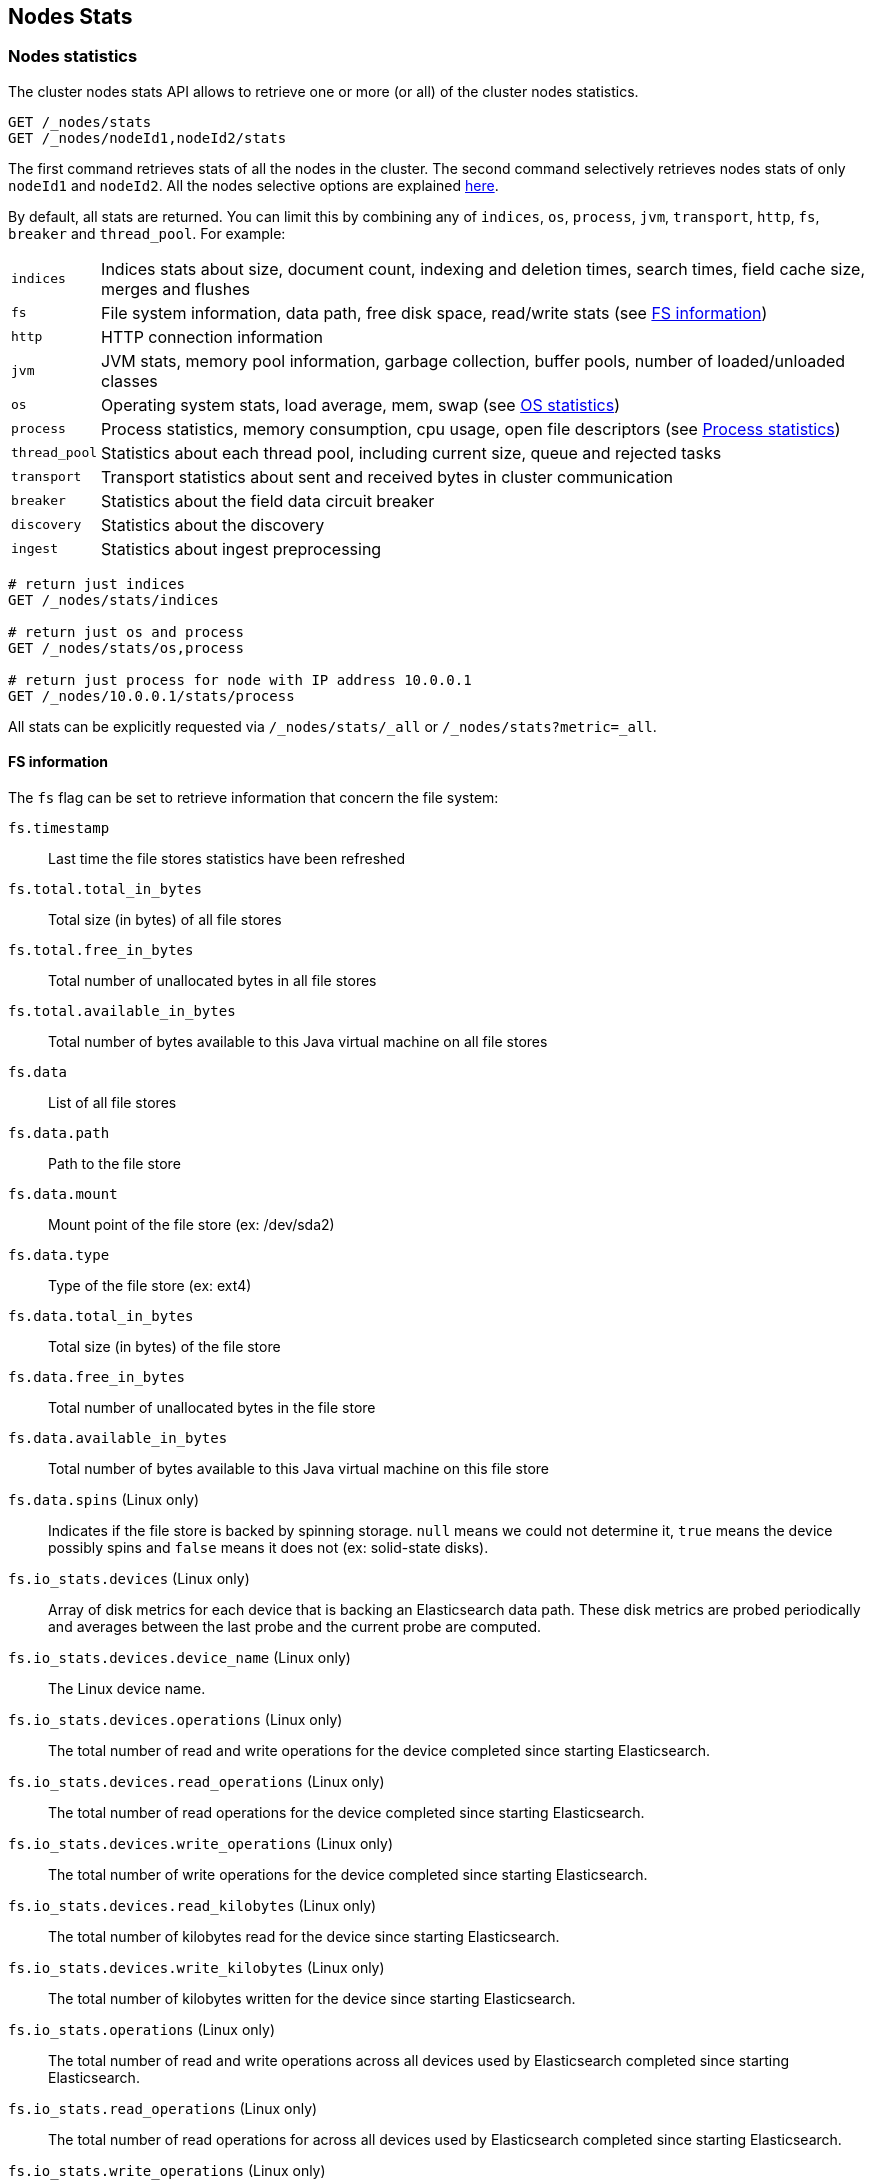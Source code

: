 [[cluster-nodes-stats]]
== Nodes Stats

[float]
=== Nodes statistics

The cluster nodes stats API allows to retrieve one or more (or all) of
the cluster nodes statistics.

[source,js]
--------------------------------------------------
GET /_nodes/stats
GET /_nodes/nodeId1,nodeId2/stats
--------------------------------------------------
// CONSOLE

The first command retrieves stats of all the nodes in the cluster. The
second command selectively retrieves nodes stats of only `nodeId1` and
`nodeId2`. All the nodes selective options are explained
<<cluster-nodes,here>>.

By default, all stats are returned. You can limit this by combining any
of `indices`, `os`, `process`, `jvm`, `transport`, `http`,
`fs`, `breaker` and `thread_pool`. For example:

[horizontal]
`indices`::
  Indices stats about size, document count, indexing and
  deletion times, search times, field cache size, merges and flushes

`fs`::
  File system information, data path, free disk space, read/write
  stats (see <<fs-info,FS information>>)

`http`::
  HTTP connection information

`jvm`::
  JVM stats, memory pool information, garbage collection, buffer
  pools, number of loaded/unloaded classes

`os`::
  Operating system stats, load average, mem, swap
  (see <<os-stats,OS statistics>>)

`process`::
  Process statistics, memory consumption, cpu usage, open
  file descriptors (see <<process-stats,Process statistics>>)

`thread_pool`::
  Statistics about each thread pool, including current
  size, queue and rejected tasks

`transport`::
  Transport statistics about sent and received bytes in
  cluster communication

`breaker`::
  Statistics about the field data circuit breaker

`discovery`::
  Statistics about the discovery

`ingest`::
    Statistics about ingest preprocessing

[source,js]
--------------------------------------------------
# return just indices
GET /_nodes/stats/indices

# return just os and process
GET /_nodes/stats/os,process

# return just process for node with IP address 10.0.0.1
GET /_nodes/10.0.0.1/stats/process
--------------------------------------------------
// CONSOLE

All stats can be explicitly requested via `/_nodes/stats/_all` or `/_nodes/stats?metric=_all`.

[float]
[[fs-info]]
==== FS information

The `fs` flag can be set to retrieve
information that concern the file system:

`fs.timestamp`::
  Last time the file stores statistics have been refreshed

`fs.total.total_in_bytes`::
  Total size (in bytes) of all file stores

`fs.total.free_in_bytes`::
  Total number of unallocated bytes in all file stores

`fs.total.available_in_bytes`::
  Total number of bytes available to this Java virtual machine on all file stores

`fs.data`::
  List of all file stores

`fs.data.path`::
  Path to the file store

`fs.data.mount`::
  Mount point of the file store (ex: /dev/sda2)

`fs.data.type`::
  Type of the file store (ex: ext4)

`fs.data.total_in_bytes`::
  Total size (in bytes) of the file store

`fs.data.free_in_bytes`::
  Total number of unallocated bytes in the file store

`fs.data.available_in_bytes`::
  Total number of bytes available to this Java virtual machine on this file store

`fs.data.spins` (Linux only)::
  Indicates if the file store is backed by spinning storage.
  `null` means we could not determine it, `true` means the device possibly spins
   and `false` means it does not (ex: solid-state disks).

`fs.io_stats.devices` (Linux only)::
    Array of disk metrics for each device that is backing an
    Elasticsearch data path. These disk metrics are probed periodically
    and averages between the last probe and the current probe are
    computed.

`fs.io_stats.devices.device_name` (Linux only)::
    The Linux device name.

`fs.io_stats.devices.operations` (Linux only)::
    The total number of read and write operations for the device
    completed since starting Elasticsearch.

`fs.io_stats.devices.read_operations` (Linux only)::
    The total number of read operations for the device completed since
    starting Elasticsearch.

`fs.io_stats.devices.write_operations` (Linux only)::
    The total number of write operations for the device completed since
    starting Elasticsearch.

`fs.io_stats.devices.read_kilobytes` (Linux only)::
    The total number of kilobytes read for the device since starting
    Elasticsearch.

`fs.io_stats.devices.write_kilobytes` (Linux only)::
    The total number of kilobytes written for the device since
    starting Elasticsearch.

`fs.io_stats.operations` (Linux only)::
    The total number of read and write operations across all devices
    used by Elasticsearch completed since starting Elasticsearch.

`fs.io_stats.read_operations` (Linux only)::
    The total number of read operations for across all devices used by
    Elasticsearch completed since starting Elasticsearch.

`fs.io_stats.write_operations` (Linux only)::
    The total number of write operations across all devices used by
    Elasticsearch completed since starting Elasticsearch.

`fs.io_stats.read_kilobytes` (Linux only)::
    The total number of kilobytes read across all devices used by
    Elasticsearch since starting Elasticsearch.

`fs.io_stats.write_kilobytes` (Linux only)::
    The total number of kilobytes written across all devices used by
    Elasticsearch since starting Elasticsearch.

[float]
[[os-stats]]
==== Operating System statistics

The `os` flag can be set to retrieve statistics that concern
the operating system:

`os.timestamp`::
  Last time the operating system statistics have been refreshed

`os.cpu.percent`::
    Recent CPU usage for the whole system, or -1 if not supported

`os.cpu.load_average.1m`::
    One-minute load average on the system (field is not present if
    one-minute load average is not available)
`os.cpu.load_average.5m`::
    Five-minute load average on the system (field is not present if
    five-minute load average is not available)
`os.cpu.load_average.15m`::
    Fifteen-minute load average on the system (field is not present if
    fifteen-minute load average is not available)

`os.mem.total_in_bytes`::
  Total amount of physical memory in bytes

`os.mem.free_in_bytes`::
  Amount of free physical memory in bytes

`os.mem.free_percent`::
  Percentage of free memory

`os.mem.used_in_bytes`::
  Amount of used physical memory in bytes

`os.mem.used_percent`::
  Percentage of used memory

`os.swap.total_in_bytes`::
  Total amount of swap space in bytes

`os.swap.free_in_bytes`::
  Amount of free swap space in bytes

`os.swap.used_in_bytes`::
  Amount of used swap space in bytes

`os.cgroup.cpuacct.control_group` (Linux only)::
    The `cpuacct` control group to which the Elasticsearch process
    belongs

`os.cgroup.cpuacct.usage_nanos` (Linux only)::
    The total CPU time (in nanoseconds) consumed by all tasks in the
    same cgroup as the Elasticsearch process

`os.cgroup.cpu.control_group` (Linux only)::
    The `cpu` control group to which the Elasticsearch process belongs

`os.cgroup.cpu.cfs_period_micros` (Linux only)::
    The period of time (in microseconds) for how regularly all tasks in
    the same cgroup as the Elasticsearch process should have their
    access to CPU resources reallocated.

`os.cgroup.cpu.cfs_quota_micros` (Linux only)::
    The total amount of time (in microseconds) for which all tasks in
    the same cgroup as the Elasticsearch process can run during one
    period `os.cgroup.cpu.cfs_period_micros`

`os.cgroup.cpu.stat.number_of_elapsed_periods` (Linux only)::
    The number of reporting periods (as specified by
    `os.cgroup.cpu.cfs_period_micros`) that have elapsed

`os.cgroup.cpu.stat.number_of_times_throttled` (Linux only)::
    The number of times all tasks in the same cgroup as the
    Elasticsearch process have been throttled.

`os.cgroup.cpu.stat.time_throttled_nanos` (Linux only)::
    The total amount of time (in nanoseconds) for which all tasks in
    the same cgroup as the Elasticsearch process have been throttled.

`os.cgroup.memory.control_group` (Linux only)::
    The `memory` control group to which the Elasticsearch process
    belongs

`os.cgroup.memory.limit_in_bytes` (Linux only)::
    The maximum amount of user memory (including file cache) allowed
    for all tasks in the same cgroup as the Elasticsearch process.
    This value can be too big to store in a `long`, so is returned as
    a string so that the value returned can exactly match what the
    underlying operating system interface returns. Any value that is
    too large to parse into a `long` almost certainly means no limit
    has been set for the cgroup.

`os.cgroup.memory.usage_in_bytes` (Linux only)::
    The total current memory usage by processes in the cgroup (in bytes)
    by all tasks in the same cgroup as the Elasticsearch process.
    This value is stored as a string for consistency with
    `os.cgroup.memory.limit_in_bytes`.

NOTE: For the cgroup stats to be visible, cgroups must be compiled into
the kernal, the `cpu` and `cpuacct` cgroup subsystems must be
configured and stats must be readable from `/sys/fs/cgroup/cpu`
and `/sys/fs/cgroup/cpuacct`.

[float]
[[process-stats]]
==== Process statistics

The `process` flag can be set to retrieve statistics that concern
the current running process:

`process.timestamp`::
  Last time the process statistics have been refreshed

`process.open_file_descriptors`::
  Number of opened file descriptors associated with the current process, or -1 if not supported

`process.max_file_descriptors`::
  Maximum number of file descriptors allowed on the system, or -1 if not supported

`process.cpu.percent`::
  CPU usage in percent, or -1 if not known at the time the stats are computed

`process.cpu.total_in_millis`::
  CPU time (in milliseconds) used by the process on which the Java virtual machine is running, or -1 if not supported

`process.mem.total_virtual_in_bytes`::
  Size in bytes of virtual memory that is guaranteed to be available to the running process

[float]
[[node-indices-stats]]
=== Indices statistics

You can get information about indices stats on `node`, `indices`, or `shards` level.

[source,js]
--------------------------------------------------
# Fielddata summarised by node
GET /_nodes/stats/indices/fielddata?fields=field1,field2

# Fielddata summarised by node and index
GET /_nodes/stats/indices/fielddata?level=indices&fields=field1,field2

# Fielddata summarised by node, index, and shard
GET /_nodes/stats/indices/fielddata?level=shards&fields=field1,field2

# You can use wildcards for field names
GET /_nodes/stats/indices/fielddata?fields=field*
--------------------------------------------------
// CONSOLE

Supported metrics are:

* `completion`
* `docs`
* `fielddata`
* `flush`
* `get`
* `indexing`
* `merge`
* `query_cache`
* `recovery`
* `refresh`
* `request_cache`
* `search`
* `segments`
* `store`
* `suggest`
* `translog`
* `warmer`

[float]
[[search-groups]]
=== Search groups

You can get statistics about search groups for searches executed
on this node.

[source,js]
--------------------------------------------------
# All groups with all stats
GET /_nodes/stats?groups=_all

# Some groups from just the indices stats
GET /_nodes/stats/indices?groups=foo,bar
--------------------------------------------------
// CONSOLE

[float]
[[ingest-stats]]
=== Ingest statistics

The `ingest` flag can be set to retrieve statistics that concern ingest:

`ingest.total.count`::
    The total number of document ingested during the lifetime of this node

`ingest.total.time_in_millis`::
    The total time spent on ingest preprocessing documents during the lifetime of this node

`ingest.total.current`::
    The total number of documents currently being ingested.

`ingest.total.failed`::
    The total number ingest preprocessing operations failed during the lifetime of this node

On top of these overall ingest statistics, these statistics are also provided on a per pipeline basis.